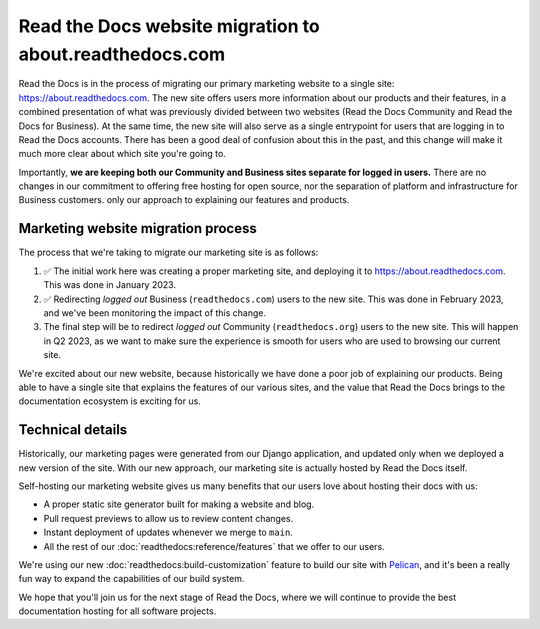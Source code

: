 .. post:: Mar 3, 2023
   :tags: website, migration 
   :category: Changelog

.. Categories: https://docs.google.com/document/d/1io3HN61wpFtb6XP-cyONhV5CNWiZ5dbhZM4nvifyT5g/edit#heading=h.3xtrxdnntzqi

Read the Docs website migration to about.readthedocs.com
========================================================

Read the Docs is in the process of migrating our primary marketing website to a single site: https://about.readthedocs.com.
The new site offers users more information about our products and their features,
in a combined presentation of what was previously divided between two websites (Read the Docs Community and Read the Docs for Business).
At the same time, the new site will also serve as a single entrypoint for users that are logging in to Read the Docs accounts.
There has been a good deal of confusion about this in the past,
and this change will make it much more clear about which site you're going to.

Importantly,
**we are keeping both our Community and Business sites separate for logged in users.**
There are no changes in our commitment to offering free hosting for open source,
nor the separation of platform and infrastructure for Business customers.
only our approach to explaining our features and products.

Marketing website migration process
-----------------------------------

The process that we're taking to migrate our marketing site is as follows:

#. ✅ The initial work here was creating a proper marketing site,
   and deploying it to https://about.readthedocs.com.
   This was done in January 2023.
#. ✅ Redirecting *logged out* Business (``readthedocs.com``) users to the new site.
   This was done in February 2023, and we've been monitoring the impact of this change.
#. The final step will be to redirect *logged out* Community (``readthedocs.org``) users to the new site.
   This will happen in Q2 2023,
   as we want to make sure the experience is smooth for users who are used to browsing our current site.

We're excited about our new website,
because historically we have done a poor job of explaining our products.
Being able to have a single site that explains the features of our various sites,
and the value that Read the Docs brings to the documentation ecosystem is exciting for us.

Technical details
-----------------

Historically,
our marketing pages were generated from our Django application,
and updated only when we deployed a new version of the site.
With our new approach,
our marketing site is actually hosted by Read the Docs itself.

Self-hosting our marketing website gives us many benefits that our users love about hosting their docs with us:

* A proper static site generator built for making a website and blog.
* Pull request previews to allow us to review content changes.
* Instant deployment of updates whenever we merge to ``main``.
* All the rest of our :doc:`readthedocs:reference/features` that we offer to our users.

We're using our new :doc:`readthedocs:build-customization` feature to build our site with `Pelican <https://getpelican.com/>`__,
and it's been a really fun way to expand the capabilities of our build system.


We hope that you'll join us for the next stage of Read the Docs,
where we will continue to provide the best documentation hosting for all software projects.
